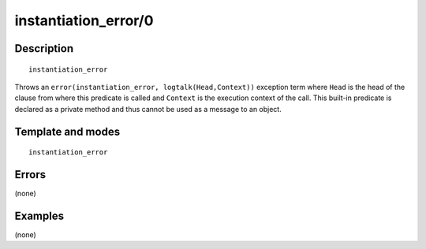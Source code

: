 
.. index:: instantiation_error/0
.. _methods_instantiation_error_0:

instantiation_error/0
=====================

Description
-----------

::

   instantiation_error

Throws an ``error(instantiation_error, logtalk(Head,Context))``
exception term where ``Head`` is the head of the clause from where this
predicate is called and ``Context`` is the execution context of the
call. This built-in predicate is declared as a private method and thus
cannot be used as a message to an object.

Template and modes
------------------

::

   instantiation_error

Errors
------

(none)

Examples
--------

(none)

.. seealso::

   :ref:`methods_catch_3`,
   :ref:`methods_throw_1`,
   :ref:`methods_context_1`,
   :ref:`methods_type_error_2`,
   :ref:`methods_domain_error_2`,
   :ref:`methods_existence_error_2`,
   :ref:`methods_permission_error_3`,
   :ref:`methods_representation_error_1`,
   :ref:`methods_evaluation_error_1`,
   :ref:`methods_resource_error_1`,
   :ref:`methods_syntax_error_1`,
   :ref:`methods_system_error_0`
